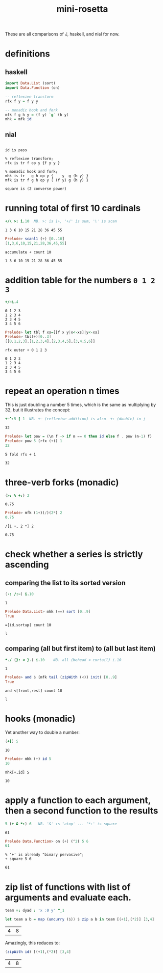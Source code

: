 #+title: mini-rosetta

These are all comparisons of J, haskell, and nial for now.

* definitions
:PROPERTIES:
:TS:       <2014-05-29 09:34PM>
:ID:       tgl671b1zhg0
:END:

** haskell
#+begin_src haskell
  import Data.List (sort)
  import Data.Function (on)

  -- reflexive transform
  rfx f y = f y y

  -- monadic hook and fork
  mfk f g h y = (f y) `g` (h y)
  mhk = mfk id
#+end_src

** nial
#+begin_src nial :exports both

  id is pass

  % reflexive transform;
  rfx is tr f op y {f y y }

  % monadic hook and fork;
  mhk is tr   g h op y {    y  g (h y) }
  mfk is tr f g h op y { (f y) g (h y) }

  square is (2 converse power)
#+end_src


* running total of first 10 cardinals

#+begin_src J :exports both
  +/\ >: i.10  NB. >: is 1+, '+/' is sum, '\' is scan
#+end_src
#+RESULTS:
: 1 3 6 10 15 21 28 36 45 55

#+begin_src haskell
  Prelude> scanl1 (+) [0..10]
  [1,3,6,10,15,21,28,36,45,55]
#+end_src

#+begin_src nial :exports both
  accumulate + count 10
#+end_src
#+RESULTS:
: 1 3 6 10 15 21 28 36 45 55


* addition table for the numbers ~0 1 2 3~

#+begin_src J :exports both
  +/~i.4
#+end_src
#+RESULTS:
: 0 1 2 3
: 1 2 3 4
: 2 3 4 5
: 3 4 5 6

#+begin_src haskell
  Prelude> let tbl f xs=[[f x y|x<-xs]|y<-xs]
  Prelude> tbl(+)[0..3]
  [[0,1,2,3],[1,2,3,4],[2,3,4,5],[3,4,5,6]]
#+end_src

#+begin_src nial :exports both
  rfx outer + 0 1 2 3
#+end_src
#+RESULTS:
: 0 1 2 3
: 1 2 3 4
: 2 3 4 5
: 3 4 5 6


* repeat an operation n times

This is just doubling a number 5 times, which is the same as multiplying by 32, but it illustrates the concept:

#+begin_src J :exports both
  +~^:5 [ 1  NB. +~ (reflexive addition) is also  +: (double) in j
#+end_src
#+RESULTS:
: 32

#+begin_src haskell
  Prelude> let pow = (\n f -> if n == 0 then id else f . pow (n-1) f)
  Prelude> pow 5 (rfx (+)) 1
  32
#+end_src

#+begin_src nial :exports both
  5 fold rfx + 1
#+end_src
#+RESULTS:
: 32

* three-verb forks (monadic)

#+begin_src J :exports both
  (>: % +:) 2
#+end_src
#+RESULTS:
: 0.75

#+begin_src haskell
  Prelude> mfk (1+)(/)(2*) 2
  0.75
#+end_src

#+begin_src nial :exports both
  /[1 +, 2 *] 2
#+end_src
#+RESULTS:
: 0.75

* check whether a series is strictly ascending

** comparing the list to its sorted version
:PROPERTIES:
:TS:       <2014-05-29 10:07PM>
:ID:       q61bqkc1zhg0
:END:
#+begin_src J :exports both
  (-: /:~) i.10
#+end_src
#+RESULTS:
: 1

#+begin_src haskell
  Prelude Data.List> mhk (==) sort [0..9]
  True
#+end_src


#+begin_src nial :exports both
  =[id,sortup] count 10
#+end_src
#+RESULTS:
: l

** comparing (all but first item) to (all but last item)
:PROPERTIES:
:TS:       <2014-05-29 10:07PM>
:ID:       7z802lc1zhg0
:END:
#+begin_src J :exports both
   *./ (}: < }.) i.10    NB. all (behead < curtail) i.10
#+end_src
#+RESULTS:
: 1

#+begin_src haskell
  Prelude> and $ (mfk tail (zipWith (<)) init) [0..9]
  True
#+end_src

#+begin_src nial :exports both
  and <[front,rest] count 10
#+end_src
#+RESULTS:
: l

* hooks (monadic)

Yet another way to double a number:

#+begin_src J :exports both
  (+[) 5
#+end_src
#+RESULTS:
: 10

#+begin_src haskell
  Prelude> mhk (+) id 5
  10
#+end_src

#+begin_src nial :exports both
  mhk[+,id] 5
#+end_src
#+RESULTS:
: 10




* apply a function to each argument, then a second function to the results
:PROPERTIES:
:TS:       <2014-05-29 10:53PM>
:ID:       428ci5000ig0
:END:

#+begin_src J :exports both
  5 (+ & *:) 6   NB. '&' is 'atop' ... '*:' is square
#+end_src
#+RESULTS:
: 61

#+begin_src haskell
  Prelude Data.Function> on (+) (^2) 5 6
  61
#+end_src

#+begin_src nial :exports both
  % '+' is already "binary pervasive";
  + square 5 6
#+end_src
#+RESULTS:
: 61

* zip list of functions with list of  arguments and evaluate each.
:PROPERTIES:
:TS:       <2015-01-24 08:17AM>
:ID:       yuleohx0rqg0
:END:

#+begin_src J :exports both
  team =: dyad : 'x :0 y' "_1
#+end_src


#+begin_src haskell :exports both
  let team a b = map (uncurry ($)) $ zip a b in team [(+1),(*2)] [3,4]
#+end_src

#+RESULTS:
| 4 | 8 |

Amazingly, this reduces to:

#+begin_src haskell :exports both
  (zipWith id) [(+1),(*2)] [3,4]
#+end_src

#+RESULTS:
| 4 | 8 |

